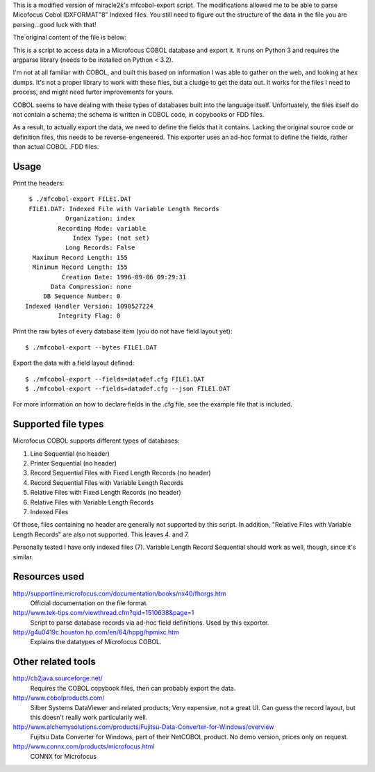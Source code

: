 This is a modified version of miracle2k's mfcobol-export script.  The
modifications allowed me to be able to parse Micofocus Cobol IDXFORMAT"8"
Indexed files.  You still need to figure out the structure of the data
in the file you are parsing...good luck with that!

The original content of the file is below:

This is a script to access data in a Microfocus COBOL database and export
it. It runs on Python 3 and requires the argparse library (needs to be
installed on Python < 3.2).

I'm not at all familiar with COBOL, and built this based on information I
was able to gather on the web, and looking at hex dumps. It's not a proper
library to work with these files, but a cludge to get the data out. It
works for the files I need to process, and might need furter improvements
for yours.

COBOL seems to have dealing with these types of databases built into the
language itself. Unfortuately, the files itself do not contain a schema;
the schema is written in COBOL code, in copybooks or FDD files.

As a result, to actually export the data, we need to define the fields
that it contains. Lacking the original source code or definition files,
this needs to be reverse-engeneered. This exporter uses an ad-hoc format
to define the fields, rather than actual COBOL .FDD files.


Usage
-----

Print the headers::

    $ ./mfcobol-export FILE1.DAT
    FILE1.DAT: Indexed File with Variable Length Records
              Organization: index
            Recording Mode: variable
                Index Type: (not set)
              Long Records: False
     Maximum Record Length: 155
     Minimum Record Length: 155
             Creation Date: 1996-09-06 09:29:31
          Data Compression: none
        DB Sequence Number: 0
   Indexed Handler Version: 1090527224
            Integrity Flag: 0


Print the raw bytes of every database item (you do not have field layout yet)::

    $ ./mfcobol-export --bytes FILE1.DAT


Export the data with a field layout defined::

    $ ./mfcobol-export --fields=datadef.cfg FILE1.DAT
    $ ./mfcobol-export --fields=datadef.cfg --json FILE1.DAT


For more information on how to declare fields in the .cfg file, see the
example file that is included.


Supported file types
--------------------

Microfocus COBOL supports different types of databases:

1. Line Sequential (no header)
#. Printer Sequential (no header)
#. Record Sequential Files with Fixed Length Records (no header)
#. Record Sequential Files with Variable Length Records
#. Relative Files with Fixed Length Records (no header)
#. Relative Files with Variable Length Records
#. Indexed Files

Of those, files containing no header are generally not supported by
this script. In addition, "Relative Files with Variable Length Records"
are also not supported. This leaves 4. and 7.

Personally tested I have only indexed files (7).
Variable Length Record Sequential should work as well, though, since it's
similar.


Resources used
--------------

http://supportline.microfocus.com/documentation/books/nx40/fhorgs.htm
    Official documentation on the file format.

http://www.tek-tips.com/viewthread.cfm?qid=1510638&page=1
    Script to parse database records via ad-hoc field definitions. Used
    by this exporter.

http://g4u0419c.houston.hp.com/en/64/hppg/hpmixc.htm
  Explains the datatypes of Microfocus COBOL.


Other related tools
-------------------

http://cb2java.sourceforge.net/
    Requires the COBOL copybook files, then can probably export the data.

http://www.cobolproducts.com/
    Silber Systems DataViewer and related products; Very expensive, not a
    great UI. Can guess the record layout, but this doesn't really work
    particularily well.

http://www.alchemysolutions.com/products/Fujitsu-Data-Converter-for-Windows/overview
    Fujitsu Data Converter for Windows, part of their NetCOBOL product. No
    demo version, prices only on request.

http://www.connx.com/products/microfocus.html
    CONNX for Microfocus
